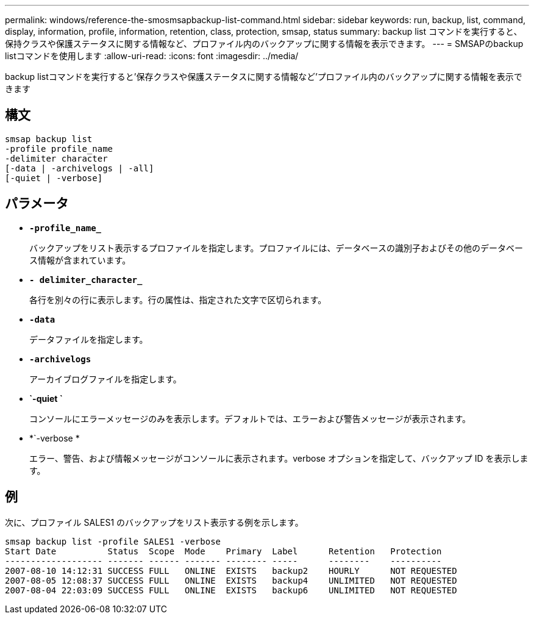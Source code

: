 ---
permalink: windows/reference-the-smosmsapbackup-list-command.html 
sidebar: sidebar 
keywords: run, backup, list, command, display, information, profile, information, retention, class, protection, smsap, status 
summary: backup list コマンドを実行すると、保持クラスや保護ステータスに関する情報など、プロファイル内のバックアップに関する情報を表示できます。 
---
= SMSAPのbackup listコマンドを使用します
:allow-uri-read: 
:icons: font
:imagesdir: ../media/


[role="lead"]
backup listコマンドを実行すると'保存クラスや保護ステータスに関する情報など'プロファイル内のバックアップに関する情報を表示できます



== 構文

[listing]
----

smsap backup list
-profile profile_name
-delimiter character
[-data | -archivelogs | -all]
[-quiet | -verbose]
----


== パラメータ

* *`-profile_name_`*
+
バックアップをリスト表示するプロファイルを指定します。プロファイルには、データベースの識別子およびその他のデータベース情報が含まれています。

* *`- delimiter_character_`*
+
各行を別々の行に表示します。行の属性は、指定された文字で区切られます。

* *`-data`*
+
データファイルを指定します。

* *`-archivelogs`*
+
アーカイブログファイルを指定します。

* *`-quiet `*
+
コンソールにエラーメッセージのみを表示します。デフォルトでは、エラーおよび警告メッセージが表示されます。

* *`-verbose *
+
エラー、警告、および情報メッセージがコンソールに表示されます。verbose オプションを指定して、バックアップ ID を表示します。





== 例

次に、プロファイル SALES1 のバックアップをリスト表示する例を示します。

[listing]
----
smsap backup list -profile SALES1 -verbose
Start Date          Status  Scope  Mode    Primary  Label      Retention   Protection
------------------- ------- ------ ------- -------- -----      --------    ----------
2007-08-10 14:12:31 SUCCESS FULL   ONLINE  EXISTS   backup2    HOURLY      NOT REQUESTED
2007-08-05 12:08:37 SUCCESS FULL   ONLINE  EXISTS   backup4    UNLIMITED   NOT REQUESTED
2007-08-04 22:03:09 SUCCESS FULL   ONLINE  EXISTS   backup6    UNLIMITED   NOT REQUESTED
----